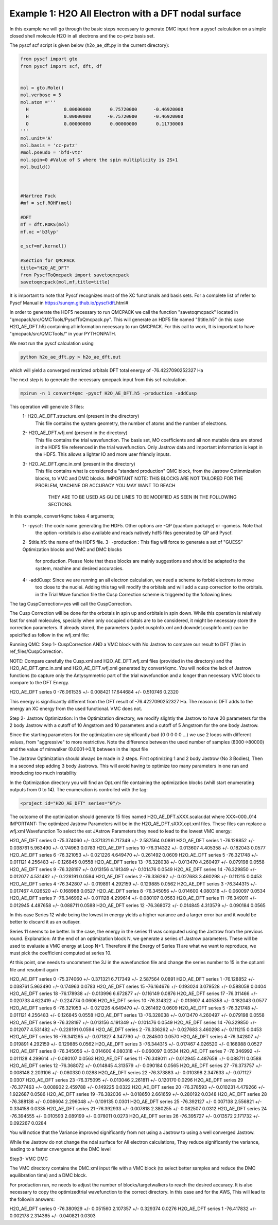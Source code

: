 Example 1: H2O All Electron with a DFT nodal surface
====================

In this example we will go through the basic steps necessary to
generate DMC input from a pyscf calculation on a simple closed
shell molecule H2O in all electrons and the cc-pvtz basis set.

The pyscf scf script is given below (h2o_ae_dft.py in the current directory):

.. code-block:: python

    from pyscf import gto
    from pyscf import scf, dft, df


    mol = gto.Mole()
    mol.verbose = 5
    mol.atom =''' 
      H             0.00000000       0.75720000      -0.46920000
      H             0.00000000      -0.75720000      -0.46920000
      O             0.00000000       0.00000000       0.11730000
    '''
    mol.unit='A'
    mol.basis = 'cc-pvtz'
    #mol.pseudo = 'bfd-vtz'
    mol.spin=0 #Value of S where the spin multiplicity is 2S+1
    mol.build()



    #Hartree Fock
    #mf = scf.ROHF(mol)

    #DFT
    mf = dft.ROKS(mol)
    mf.xc ='b3lyp' 

    e_scf=mf.kernel()

    #Section for QMCPACK
    title="H2O_AE_DFT"
    from PyscfToQmcpack import savetoqmcpack
    savetoqmcpack(mol,mf,title=title)


It is important to note that Pyscf recognizes most of the XC functionals and basis sets. 
For a complete list of refer to Pyscf Manual in https://sunqm.github.io/pyscf/dft.html#

In order to generate the HDF5 necessary to run QMCPACK we call the function "savetoqmcpack" 
located in "qmcpack/src/QMCTools/PyscfToQmcpack.py".  
This will generate an HDF5 file named "$title.h5" (in this case H2O_AE_DFT.h5) containing all 
information necessary to run QMCPACK. 
For this call to work, It is important to have "qmcpack/src/QMCTools/" in your PYTHONPATH.

We next run the pyscf calculation using

.. code-block:: bash

    python h2o_ae_dft.py > h2o_ae_dft.out 

which will yield a converged restricted orbitals DFT total energy of -76.4227090252327 Ha 


The next step is to generate the necessary qmcpack input from this scf calculation. 

.. code-block:: bash

    mpirun -n 1 convert4qmc -pyscf H2O_AE_DFT.h5 -production -addCusp

This operation will generate 3 files: 
  1- H2O_AE_DFT.structure.xml (present in the directory)
	This file contains the system geometry, the number of atoms and the number of electrons.
 
  2- H2O_AE_DFT.wfj.xml (present in the directory)
	This file contains the trial wavefunction. The basis set, MO coefficients and all non mutable 
        data are stored in the HDF5 file referenced in the trial wavefunction. Only Jastrow data and 
        important information is kept in the HDF5. This allows a lighter IO and more user friendly inputs.

  3- H2O_AE_DFT.qmc.in.xml (present in the directory)
        This file contains what is considered a "standard production" QMC block, from the Jastrow Optimmization 
        blocks, to VMC and DMC blocks. 
        IMPORTANT NOTE: THIS BLOCKS ARE NOT TAILORED FOR THE PROBLEM, MACHINE OR ACCURACY YOU MAY WANT TO REACH
                        THEY ARE TO BE USED AS GUIDE LINES TO BE MODIFIED AS SEEN IN THE FOLLOWING SECTIONS.


In this example, convert4qmc takes 4 arguments;
   1- -pyscf: The code name generating the HDF5. Other options are -QP (quantum package) or -gamess. Note that 
      the option -orbitals is also available and reads natively hdf5 files generated by QP and Pyscf. 
   2- $title.h5: the name of the HDF5 file. 
   3- -production : This flag will force to generate a set of "GUESS" Optimization blocks and VMC and DMC blocks
      for production. Please Note that these blocks are mainly suggestions and should be adapted to the system,
      machine and desired accuracies.
   4- -addCusp:  Since we are running an all electron calculation, we need a scheme to forbid electrons to move 
       too close to the nuclei. Adding this tag will modify the orbitals and will add a cusp correction to the orbitals.
       in the Trial Wave function file the Cusp Correction scheme is triggered by the following lines:    
       
.. code-block:: xml
    <determinantset type="MolecularOrbital" name="LCAOBSet" source="ion0" transform="yes" cuspCorrection="yes" href="../H2O_AE_DFT.h5">
The tag CuspCorrection=yes will call the CuspCorrection. 

The Cusp Correction will be done for the orbotals in spin up and orbitals in spin down. While this operation is relatively fast for 
small molecules, specially when only occupied orbitals are to be considered, it might be necessary store the correction parameters. 
If already stored, the parameters (updet.cuspInfo.xml and downdet.cuspInfo.xml) can be speicified as follow in the wfj.xml file:

.. code-block:: xml
        <determinant id="updet" size="5" cuspInfo="../CuspCorrection/updet.cuspInfo.xml">


Running QMC:
Step 1- CuspCorrection AND a VMC block with No Jastrow to compare our result to DFT (files in ref_files/CuspCorrection.
   
.. code-block:: bash 
      cd CuspCorrection
      mpirun -n 1 qmcpack Cusp.xml | tee Cusp.out

NOTE: Compare carefully the Cusp.xml and H2O_AE_DFT.wfj.xml files (provided in the directory) and the H2O_AE_DFT.qmc.in.xml and 
H2O_AE_DFT.wfj.xml  generated by convert4qmc. You will notice the lack of Jastrow functions (to capture only the Antysymmetric 
part of the trial wavefunction and a longer than necessary VMC block to compare to the DFT Energy.  


.. code-block:: bash 
     qmca -q ev *.scalar.dat
                            LocalEnergy               Variance           ratio 
H2O_AE_DFT  series 0  -76.061535 +/- 0.008421   17.644684 +/- 0.510746   0.2320 

This  energy is significantly different from the DFT result of -76.4227090252327 Ha. 
The reason is DFT adds to the energy an XC energy from the used functional. VMC does not.

Step 2- Jastrow Optimization:
In the Optimization directory, we modify slightly the Jastrow to have 20 parameters for the 2 body Jastrow with a cutoff of 10 Angstrom 
and 10 parameters and a cutoff of 5 Angstrom for the one body Jastrow. 

Since the starting parameters for the optimization are significantly bad (0 0 0 0 0 ...) we use 2 loops with different values, 
from "aggressive" to more restrictive.  Note the difference between the used number of samples (8000->80000)  and the value of 
minwalker (0.0001->0.1) between in the input file

.. code-block:: xml
  <loop max="4">
    <qmc method="linear" move="pbyp" checkpoint="-1">
      <parameter name="samples">80000</parameter>
      <parameter name="minwalkers">0.1</parameter>
    </qmc>
  </loop>

The Jastrow Optimization should always be made in 2 steps. First optimizing 1 and 2 body Jastrow (No 3 Bodies), Then in a second 
step adding 3 body Jastrows. This will avoid having to optimize too many parameters in one run and introducing too much instability

In the Optimization directory you will find an Opt.xml file containing the optimization blocks (whill start enumerating outputs 
from 0 to 14). The enumeration is controlled with the tag:

.. code-block:: xml
 
  <project id="H2O_AE_DFT" series="0"/>

The outcome of the optimization should generate 15 files named H2O_AE_DFT.sXXX.scalar.dat where XXX=000..014
IMPORTANT: The optimized Jastrow Parameters will be in the H2O_AE_DFT.sXXX.opt.xml files. These files can replace a wfj.xml Wavefunction
To select the est JAstrow Parameters they need to lead to the lowest VMC energy: 

.. code-block:: bash 
     mpirun -n 1 qmcpack Opt.xml | tee Opt.out
     qmca -q ev *.scalar.dat | sort -k4

                            LocalEnergy               Variance           ratio 
H2O_AE_DFT  series 0  -75.374060 +/- 0.371321   6.717349 +/- 2.587564   0.0891 
H2O_AE_DFT  series 1  -76.128852 +/- 0.038761   5.963490 +/- 0.174963   0.0783 
H2O_AE_DFT  series 10  -76.314322 +/- 0.013607   4.405358 +/- 0.182043   0.0577 
H2O_AE_DFT  series 6  -76.321053 +/- 0.021226   4.649470 +/- 0.261492   0.0609 
H2O_AE_DFT  series 5  -76.321748 +/- 0.011121   4.256483 +/- 0.126845   0.0558 
H2O_AE_DFT  series 13  -76.328038 +/- 0.013470   4.260497 +/- 0.079198   0.0558 
H2O_AE_DFT  series 9  -76.328197 +/- 0.013156   4.191349 +/- 0.101476   0.0549 
H2O_AE_DFT  series 14  -76.329850 +/- 0.012077   4.531482 +/- 0.228191   0.0594 
H2O_AE_DFT  series 2  -76.336262 +/- 0.027683   3.460298 +/- 0.111215   0.0453 
H2O_AE_DFT  series 4  -76.342807 +/- 0.019891   4.292159 +/- 0.129885   0.0562 
H2O_AE_DFT  series 3  -76.344315 +/- 0.017467   4.026520 +/- 0.168988   0.0527 
H2O_AE_DFT  series 8  -76.345056 +/- 0.014600   4.080318 +/- 0.060097   0.0534 
H2O_AE_DFT  series 7  -76.346992 +/- 0.011128   4.299614 +/- 0.080107   0.0563 
H2O_AE_DFT  series 11  -76.349011 +/- 0.012945   4.487658 +/- 0.088711   0.0588 
H2O_AE_DFT  series 12  -76.368072 +/- 0.014845   4.313579 +/- 0.090184   0.0565 

In this case Series 12 while being the lowest in energy yields a higher variance and a larger error bar and it would be better to
discard it as an outlayer.

Series 11 seems to be better. In the case, the energy in the series 11 was computed using the Jastrow from the previous round. 
Explanation: At the end of an optimization block N, we generate a series of Jastrow parameters. These will be used to evaluate a VMC energy at Loop N+1.
Therefore if the Energy of Series 11 are what we want to reproduce, we must pick the coefficient computed at series 10. 

.. code-block:: bash
    cp H2O_AE_DFT.s010.opt.xml H2O_AE_DFT.wfj.xml


At this point, one needs to uncomment the 3J in the wavefunction file and change the series number to 15 in the opt.xml file and resubmit again


.. code-block:: bash 
     mpirun -n 1 qmcpack Opt.xml | tee Opt.out
     qmca -q ev *.scalar.dat | sort -k4

 
                            LocalEnergy               Variance           ratio 
H2O_AE_DFT  series 0  -75.374060 +/- 0.371321   6.717349 +/- 2.587564   0.0891 
H2O_AE_DFT  series 1  -76.128852 +/- 0.038761   5.963490 +/- 0.174963   0.0783 
H2O_AE_DFT  series 15  -76.164676 +/- 0.193024   3.079528 +/- 0.588058   0.0404 
H2O_AE_DFT  series 18  -76.178938 +/- 0.013996   6.672877 +/- 0.116149   0.0876 
H2O_AE_DFT  series 17  -76.311466 +/- 0.020733   4.622419 +/- 0.224774   0.0606 
H2O_AE_DFT  series 10  -76.314322 +/- 0.013607   4.405358 +/- 0.182043   0.0577 
H2O_AE_DFT  series 6  -76.321053 +/- 0.021226   4.649470 +/- 0.261492   0.0609 
H2O_AE_DFT  series 5  -76.321748 +/- 0.011121   4.256483 +/- 0.126845   0.0558 
H2O_AE_DFT  series 13  -76.328038 +/- 0.013470   4.260497 +/- 0.079198   0.0558 
H2O_AE_DFT  series 9  -76.328197 +/- 0.013156   4.191349 +/- 0.101476   0.0549 
H2O_AE_DFT  series 14  -76.329850 +/- 0.012077   4.531482 +/- 0.228191   0.0594 
H2O_AE_DFT  series 2  -76.336262 +/- 0.027683   3.460298 +/- 0.111215   0.0453 
H2O_AE_DFT  series 16  -76.341265 +/- 0.071827   4.347790 +/- 0.284500   0.0570 
H2O_AE_DFT  series 4  -76.342807 +/- 0.019891   4.292159 +/- 0.129885   0.0562 
H2O_AE_DFT  series 3  -76.344315 +/- 0.017467   4.026520 +/- 0.168988   0.0527 
H2O_AE_DFT  series 8  -76.345056 +/- 0.014600   4.080318 +/- 0.060097   0.0534 
H2O_AE_DFT  series 7  -76.346992 +/- 0.011128   4.299614 +/- 0.080107   0.0563 
H2O_AE_DFT  series 11  -76.349011 +/- 0.012945   4.487658 +/- 0.088711   0.0588 
H2O_AE_DFT  series 12  -76.368072 +/- 0.014845   4.313579 +/- 0.090184   0.0565 
H2O_AE_DFT  series 27  -76.373757 +/- 0.008148   2.203106 +/- 0.080330   0.0288 
H2O_AE_DFT  series 22  -76.373883 +/- 0.010398   2.347633 +/- 0.071127   0.0307 
H2O_AE_DFT  series 23  -76.375095 +/- 0.013046   2.261811 +/- 0.120170   0.0296 
H2O_AE_DFT  series 29  -76.377463 +/- 0.008902   2.459788 +/- 0.149225   0.0322 
H2O_AE_DFT  series 20  -76.378593 +/- 0.010231   4.479266 +/- 1.922687   0.0586 
H2O_AE_DFT  series 19  -76.382036 +/- 0.018650   2.661659 +/- 0.280192   0.0348 
H2O_AE_DFT  series 28  -76.388138 +/- 0.008604   2.296048 +/- 0.109135   0.0301 
H2O_AE_DFT  series 25  -76.392127 +/- 0.007138   2.556821 +/- 0.334158   0.0335 
H2O_AE_DFT  series 21  -76.392933 +/- 0.007818   2.380255 +/- 0.082507   0.0312 
H2O_AE_DFT  series 24  -76.394555 +/- 0.010593   2.089199 +/- 0.078011   0.0273 
H2O_AE_DFT  series 26  -76.395727 +/- 0.013572   2.171732 +/- 0.092267   0.0284 

You will notice that the Variance improved significantly from not using a Jastrow to using a well converged Jastrow. 

While the Jastrow do not change the ndal surface for All electron calculations, They reduce significantly the variance, leading to a faster cnvergence at the DMC level


Step3- VMC DMC

The VMC directory contains the DMC.xml input file with a VMC block (to select better samples and reduce the DMC equilibration time)
and a DMC block. 

For production run, ne needs to adjust the number of blocks/targetwalkers to reach the desired accuracy. 
It is also necessary to copy the optimizedtrial wavefunction to the correct directory.
In this case and for the AWS, This will lead to the followin answers:

.. code-block:: bash
    cp Optimization/H2O_AE_DFT.s023.opt.xml DMC/H2O_AE_DFT.wfj.xml
    mpirun -n 1 qmcpack DMC.xml | tee DMC.out 
    qmca -q ev *.scalar.out

H2O_AE_DFT  series 0  -76.380929 +/- 0.051560   2.107357 +/- 0.329374   0.0276 
H2O_AE_DFT  series 1  -76.417832 +/- 0.002178   2.314365 +/- 0.040821   0.0303 





